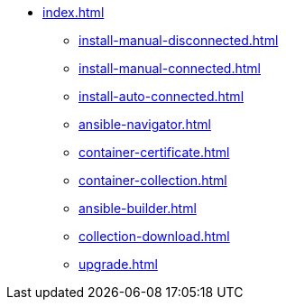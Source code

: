 * xref:index.adoc[]
** xref:install-manual-disconnected.adoc[]
** xref:install-manual-connected.adoc[]
** xref:install-auto-connected.adoc[]
** xref:ansible-navigator.adoc[]
** xref:container-certificate.adoc[]
** xref:container-collection.adoc[]
** xref:ansible-builder.adoc[]
** xref:collection-download.adoc[]
** xref:upgrade.adoc[]
